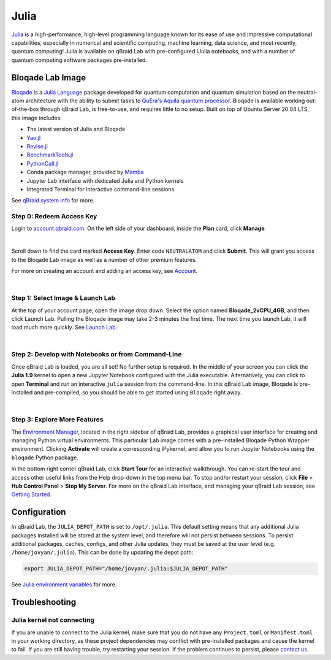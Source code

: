 .. _lab_julia:

Julia
======

`Julia <https://julialang.org/>`_ is a high-performance, high-level programming language known for its ease of use and impressive computational
capabilities, especially in numerical and scientific computing, machine learning, data science, and most recently, quantum computing! Julia is
available on qBraid Lab with pre-configured IJulia notebooks, and with a number of quantum computing software packages pre-installed.

Bloqade Lab Image
-------------------

.. image:: ../_static/julia/qbraid_julia_bloqade.png
    :align: center
    :width: 40%
    :alt: qBraid x Julia x Bloqade
    :target: javascript:void(0);

`Bloqade <https://queracomputing.github.io/Bloqade.jl/stable/>`_ is a `Julia Language <https://julialang.org/>`_ package developed for
quantum computation and quantum simulation based on the neutral-atom architecture with the ability to submit tasks to
`QuEra's Aquila quantum processor <https://www.quera.com/aquila>`_. Bloqade is available working out-of-the-box through qBraid Lab, is free-to-use,
and requires little to no setup. Built on top of Ubuntu Server 20.04 LTS, this image includes:

- The latest version of Julia and Bloqade
- `Yao.jl <https://yaoquantum.org/>`_
- `Revise.jl <https://github.com/timholy/Revise.jl>`_
- `BenchmarkTools.jl <https://juliaci.github.io/BenchmarkTools.jl/stable/>`_
- `PythonCall.jl <https://cjdoris.github.io/PythonCall.jl/stable/>`_
- Conda package manager, provided by `Mamba <https://mamba.readthedocs.io/en/latest/index.html>`_
- Jupyter Lab interface with dedicated Julia and Python kernels
- Integrated Terminal for interactive command-line sessions

See `qBraid system info <system.html>`_ for more.


Step 0: Redeem Access Key
^^^^^^^^^^^^^^^^^^^^^^^^^^

Login to `account.qbraid.com <https://account.qbraid.com/>`_. On the left side of your dashboard, inside the **Plan** card, click **Manage**.

.. image:: ../_static/julia/00_manage.png
    :width: 90%
    :alt: Manage account
    :target: javascript:void(0);


.. image:: ../_static/julia/01_access_key.png
    :align: right
    :width: 400px
    :alt: Bloqade access key
    :target: javascript:void(0);
  
|

Scroll down to find the card marked **Access Key**. Enter code ``NEUTRALATOM`` and click **Submit**.
This will grant you access to the Bloqade Lab image as well as a number of other premium features.

For more on creating an account and adding an access key, see `Account <account.html>`_.

|

Step 1: Select Image & Launch Lab
^^^^^^^^^^^^^^^^^^^^^^^^^^^^^^^^^^

At the top of your account page, open the image drop down. Select the option named **Bloqade_2vCPU_4GB**,
and then click Launch Lab. Pulling the Bloqade image may take 2-3 minutes the first time. The next time you
launch Lab, it will load much more quickly. See `Launch Lab <getting_started.html#launch-lab>`_.

.. image:: ../_static/julia/10_launch_bloqade.png
    :align: center
    :width: 70%
    :alt: Launch Bloqade Image
    :target: javascript:void(0);
  
|

Step 2: Develop with Notebooks or from Command-Line
^^^^^^^^^^^^^^^^^^^^^^^^^^^^^^^^^^^^^^^^^^^^^^^^^^^^^

Once qBraid Lab is loaded, you are all set! No further setup is required. In the middle of your screen you can click the **Julia 1.9** kernel
to open a new Jupyter Notebook configured with the Julia executable. Alternatively, you can click to open **Terminal** and run an interactive
``julia`` session from the command-line. In this qBraid Lab image, Bloqade is pre-installed and pre-compiled, so you should be able to get started
using ``Bloqade`` right away.

.. image:: ../_static/julia/11_bloqade_lab.png
    :align: center
    :width: 95%
    :alt: Bloqade Lab Image
    :target: javascript:void(0);
  
|


Step 3: Explore More Features
^^^^^^^^^^^^^^^^^^^^^^^^^^^^^^

The `Environment Manager <environments.html>`_, located in the right sidebar of qBraid Lab, provides a graphical user interface for
creating and managing Python virtual environments. This particular Lab image comes with a pre-installed Bloqade Python Wrapper environment.
Clicking **Activate** will create a corresponding IPykernel, and allow you to run Jupyter Notebooks using the ``bloqade`` Python package.

In the bottom right corner qBraid Lab, click **Start Tour** for an interactive walkthrough. You can re-start the tour and access other useful
links from the Help drop-down in the top menu bar. To stop and/or restart your session, click **File** > **Hub Control Panel** > **Stop My Server**.
For more on the qBraid Lab interface, and managing your qBraid Lab session, see `Getting Started <getting_started.html>`_.


Configuration
---------------

In qBraid Lab, the ``JULIA_DEPOT_PATH`` is set to ``/opt/.julia``. This default setting means that any additional Julia packages
installed will be stored at the system level, and therefore will not persist between sessions. To persist additional packages,
caches, configs, and other Julia updates, they must be saved at the user level (e.g. ``/home/jovyan/.julia``). This can be done by updating
the depot path:

.. code-block:: bash
    
    export JULIA_DEPOT_PATH="/home/jovyan/.julia:$JULIA_DEPOT_PATH"


See `Julia environment variables <https://docs.julialang.org/en/v1/manual/environment-variables/#JULIA_DEPOT_PATH>`_ for more.


Troubleshooting
----------------

Julia kernel not connecting
^^^^^^^^^^^^^^^^^^^^^^^^^^^^^

If you are unable to connect to the Julia kernel, make sure that you do not have any ``Project.toml`` or ``Manifest.toml`` in your working directory,
as these project dependencies may conflict with pre-installed packages and cause the kernel to fail. If you are still having trouble, try restarting
your session. If the problem continues to persist, please `contact us <https://qbraid.com/contact-us/>`_.

.. seealso::

    `Project.toml and Manifest.toml <https://pkgdocs.julialang.org/v1/toml-files/#Project-and-Manifest>`_
